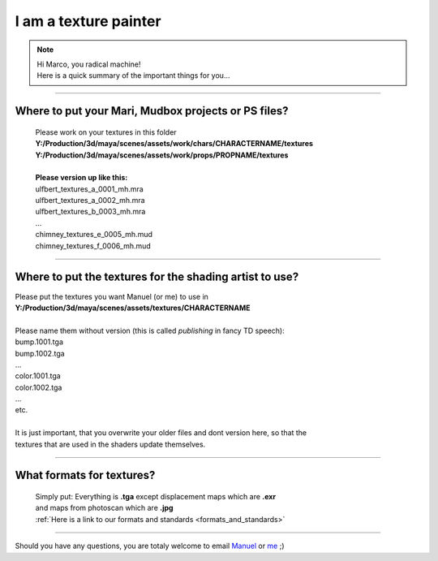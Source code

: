 


.. _i_am_a_texture_painter:

.. 
	Quick description of the most important things for a texture painter.



I am a texture painter
======================

.. note::
	| Hi Marco, you radical machine!
	| Here is a quick summary of the important things for you...

-----------------------

Where to put your Mari, Mudbox projects or PS files?
----------------------------------------------------

	| Please work on your textures in this folder
	| **Y:/Production/3d/maya/scenes/assets/work/chars/CHARACTERNAME/textures**
	| **Y:/Production/3d/maya/scenes/assets/work/props/PROPNAME/textures**
	| 
	| **Please version up like this:**
	| ulfbert_textures_a_0001_mh.mra
	| ulfbert_textures_a_0002_mh.mra
	| ulfbert_textures_b_0003_mh.mra
	| ...
	| chimney_textures_e_0005_mh.mud
	| chimney_textures_f_0006_mh.mud

-----------------------

Where to put the textures for the shading artist to use?
--------------------------------------------------------

| Please put the textures you want Manuel (or me) to use in
| **Y:/Production/3d/maya/scenes/assets/textures/CHARACTERNAME**
| 
| Please name them without version (this is called *publishing* in fancy TD speech): 
| bump.1001.tga
| bump.1002.tga
| ...
| color.1001.tga
| color.1002.tga
| ...
| etc.
| 
| It is just important, that you overwrite your older files and dont version here, so that the
| textures that are used in the shaders update themselves.

-----------------------

What formats for textures?
--------------------------

	| Simply put: Everything is **.tga** except displacement maps which are **.exr**
	| and maps from photoscan which are **.jpg**
	| :ref:`Here is a link to our formats and standards <formats_and_standards>`

-----------------------

Should you have any questions, you are totaly welcome to email `Manuel <mailto:wagenertimm@gmail.com?Subject=[Helga]%20Texture%20question>`_ or `me <mailto:wagenertimm@gmail.com?Subject=[Helga]%20Texture%20question>`_ ;)
